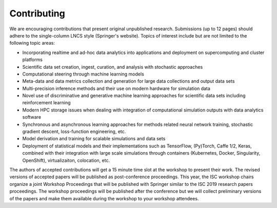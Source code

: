 
============
Contributing
============

We are encouraging contributions that present original unpublished research.
Submissions (up to 12 pages) should adhere to the single-column LNCS style
(Springer's website). Topics of interest include but are not limited to the
following topic areas:

* Incorporating realtime and ad-hoc data analytics into applications and deployment on supercomputing and cluster platforms
* Scientific data set creation, ingest, curation, and analysis with stochastic approaches
* Computational steering through machine learning models
* Meta-data and data metrics collection and generation for large data collections and output data sets
* Multi-precision inference methods and their use on modern hardware for simulation data
* Novel use of discriminative and generative machine learning approaches for scientific data sets including reinforcement learning
* Modern HPC storage issues when dealing with integration of computational simulation outputs with data analytics software
* Synchronous and asynchronous learning approaches for methods related neural network training, stochastic gradient descent, loss-function engineering, etc.
* Model derivation and training for scalable simulations and data sets
* Deployment of statistical models and their implementations such as TensorFlow, (Py)Torch, Caffe 1/2, Keras, combined with their integration with large scale simulations through containers (Kubernetes, Docker, Singularity, OpenShift), virtualizaiton, colocation, etc.

The authors of accepted contributions will get a 15 minute time slot at the
workshop to present their work. The revised versions of accepted papers will be
published as post-conference proceedings. This year, the ISC workshop chairs
organize a joint Workshop Proceedings that will be published with Springer
similar to the ISC 2019 research papers proceedings. The workshop proceedings
will be published after the conference but we will collect preliminary versions
of the papers and make them available during the workshop to your workshop
attendees.
